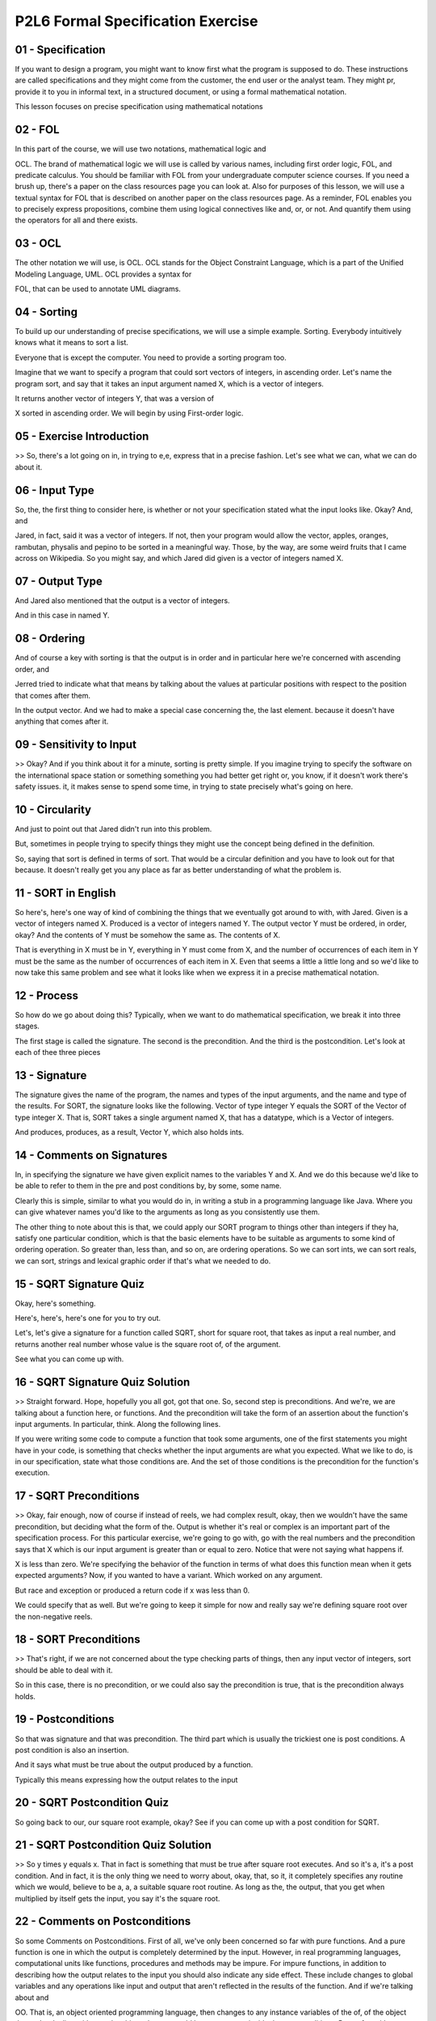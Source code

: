 .. title: P2L6 Formal Specification Exercise 
.. slug: P2L6 Formal Specification Exercise 
.. date: 2016-05-27 23:43:20 UTC-08:00
.. tags: notes, mathjax
.. category: 
.. link: 
.. description: 
.. type: text


P2L6 Formal Specification Exercise
==================================



01 - Specification
------------------

If you want to design a program, you might want to know first what the program is supposed to do. These instructions are
called specifications and they might come from the customer, the end user or the analyst team. They might pr, provide it
to you in informal text, in a structured document, or using a formal mathematical notation.


This lesson focuses on precise specification using mathematical notations


02 - FOL
--------

In this part of the course, we will use two notations, mathematical logic and


OCL. The brand of mathematical logic we will use is called by various names, including first order logic, FOL, and
predicate calculus. You should be familiar with FOL from your undergraduate computer science courses. If you need a
brush up, there's a paper on the class resources page you can look at. Also for purposes of this lesson, we will use a
textual syntax for FOL that is described on another paper on the class resources page. As a reminder, FOL enables you to
precisely express propositions, combine them using logical connectives like and, or, or not. And quantify them using the
operators for all and there exists.


03 - OCL
--------

The other notation we will use, is OCL. OCL stands for the Object Constraint Language, which is a part of the Unified
Modeling Language, UML. OCL provides a syntax for


FOL, that can be used to annotate UML diagrams.


04 - Sorting
------------

To build up our understanding of precise specifications, we will use a simple example. Sorting. Everybody intuitively
knows what it means to sort a list.


Everyone that is except the computer. You need to provide a sorting program too.


Imagine that we want to specify a program that could sort vectors of integers, in ascending order. Let's name the
program sort, and say that it takes an input argument named X, which is a vector of integers.


It returns another vector of integers Y, that was a version of


X sorted in ascending order. We will begin by using First-order logic.


05 - Exercise Introduction
--------------------------

>> So, there's a lot going on in, in trying to e,e, express that in a precise fashion. Let's see what we can, what we
can do about it.


06 - Input Type
---------------

So, the, the first thing to consider here, is whether or not your specification stated what the input looks like. Okay?
And, and


Jared, in fact, said it was a vector of integers. If not, then your program would allow the vector, apples, oranges,
rambutan, physalis and pepino to be sorted in a meaningful way. Those, by the way, are some weird fruits that I came
across on Wikipedia. So you might say, and which Jared did given is a vector of integers named X.


07 - Output Type
----------------

And Jared also mentioned that the output is a vector of integers.


And in this case in named Y.


08 - Ordering
-------------

And of course a key with sorting is that the output is in order and in particular here we're concerned with ascending
order, and


Jerred tried to indicate what that means by talking about the values at particular positions with respect to the
position that comes after them.


In the output vector. And we had to make a special case concerning the, the last element. because it doesn't have
anything that comes after it.


09 - Sensitivity to Input
-------------------------

>> Okay? And if you think about it for a minute, sorting is pretty simple. If you imagine trying to specify the software
on the international space station or something something you had better get right or, you know, if it doesn't work
there's safety issues. it, it makes sense to spend some time, in trying to state precisely what's going on here.


10 - Circularity
----------------

And just to point out that Jared didn't run into this problem.


But, sometimes in people trying to specify things they might use the concept being defined in the definition.


So, saying that sort is defined in terms of sort. That would be a circular definition and you have to look out for that
because. It doesn't really get you any place as far as better understanding of what the problem is.


11 - SORT in English
--------------------

So here's, here's one way of kind of combining the things that we eventually got around to with, with Jared. Given is a
vector of integers named X. Produced is a vector of integers named Y. The output vector Y must be ordered, in order,
okay? And the contents of Y must be somehow the same as. The contents of X.


That is everything in X must be in Y, everything in Y must come from X, and the number of occurrences of each item in Y
must be the same as the number of occurrences of each item in X. Even that seems a little a little long and so we'd like
to now take this same problem and see what it looks like when we express it in a precise mathematical notation.


12 - Process
------------

So how do we go about doing this? Typically, when we want to do mathematical specification, we break it into three
stages.


The first stage is called the signature. The second is the precondition. And the third is the postcondition. Let's look
at each of thee three pieces


13 - Signature
--------------

The signature gives the name of the program, the names and types of the input arguments, and the name and type of the
results. For SORT, the signature looks like the following. Vector of type integer Y equals the SORT of the Vector of
type integer X. That is, SORT takes a single argument named X, that has a datatype, which is a Vector of integers.


And produces, produces, as a result, Vector Y, which also holds ints.


14 - Comments on Signatures
---------------------------

In, in specifying the signature we have given explicit names to the variables Y and X. And we do this because we'd like
to be able to refer to them in the pre and post conditions by, by some, some name.


Clearly this is simple, similar to what you would do in, in writing a stub in a programming language like Java. Where
you can give whatever names you'd like to the arguments as long as you consistently use them.


The other thing to note about this is that, we could apply our SORT program to things other than integers if they ha,
satisfy one particular condition, which is that the basic elements have to be suitable as arguments to some kind of
ordering operation. So greater than, less than, and so on, are ordering operations. So we can sort ints, we can sort
reals, we can sort, strings and lexical graphic order if that's what we needed to do.


15 - SQRT Signature Quiz
------------------------

Okay, here's something.


Here's, here's, here's one for you to try out.


Let's, let's give a signature for a function called SQRT, short for square root, that takes as input a real number, and
returns another real number whose value is the square root of, of the argument.


See what you can come up with.


16 - SQRT Signature Quiz Solution
---------------------------------

>> Straight forward. Hope, hopefully you all got, got that one. So, second step is preconditions. And we're, we are
talking about a function here, or functions. And the precondition will take the form of an assertion about the
function's input arguments. In particular, think. Along the following lines.


If you were writing some code to compute a function that took some arguments, one of the first statements you might have
in your code, is something that checks whether the input arguments are what you expected. What we like to do, is in our
specification, state what those conditions are. And the set of those conditions is the precondition for the function's
execution.


17 - SQRT Preconditions
-----------------------

>> Okay, fair enough, now of course if instead of reels, we had complex result, okay, then we wouldn't have the same
precondition, but deciding what the form of the. Output is whether it's real or complex is an important part of the
specification process. For this particular exercise, we're going to go with, go with the real numbers and the
precondition says that X which is our input argument is greater than or equal to zero. Notice that were not saying what
happens if.


X is less than zero. We're specifying the behavior of the function in terms of what does this function mean when it gets
expected arguments? Now, if you wanted to have a variant. Which worked on any argument.


But race and exception or produced a return code if x was less than 0.


We could specify that as well. But we're going to keep it simple for now and really say we're defining square root over
the non-negative reels.


18 - SORT Preconditions
-----------------------

>> That's right, if we are not concerned about the type checking parts of things, then any input vector of integers,
sort should be able to deal with it.


So in this case, there is no precondition, or we could also say the precondition is true, that is the precondition
always holds.


19 - Postconditions
-------------------

So that was signature and that was precondition. The third part which is usually the trickiest one is post conditions. A
post condition is also an insertion.


And it says what must be true about the output produced by a function.


Typically this means expressing how the output relates to the input


20 - SQRT Postcondition Quiz
----------------------------

So going back to our, our square root example, okay? See if you can come up with a post condition for SQRT.


21 - SQRT Postcondition Quiz Solution
-------------------------------------

>> So y times y equals x. That in fact is something that must be true after square root executes. And so it's a, it's a
post condition. And in fact, it is the only thing we need to worry about, okay, that, so it, it completely specifies any
routine which we would, believe to be a, a, a suitable square root routine. As long as the, the output, that you get
when multiplied by itself gets the input, you say it's the square root.


22 - Comments on Postconditions
-------------------------------

So some Comments on Postconditions. First of all, we've only been concerned so far with pure functions. And a pure
function is one in which the output is completely determined by the input. However, in real programming languages,
computational units like functions, procedures and methods may be impure. For impure functions, in addition to
describing how the output relates to the input you should also indicate any side effect. These include changes to global
variables and any operations like input and output that aren't reflected in the results of the function. And if we're
talking about and


OO. That is, an object oriented programming language, then changes to any instance variables of the of, of the object
that we're dealing with, are also things that we would have to express inside the post conditions. But so far, with
square root we don't have to worry about that.


And it's also the cates that, that sort is going to be a pure function, so we don't have to worry about it there.


23 - Postconditions for SORT
----------------------------

Okay, square root's easy.


Sort's going to be harder, as far as the por, postcondition is concerned.


So I'd like you to, let's go back for a minute to the natural language specification and revisit that and then consider
what the postcondition of sort's going to be.


So we said in the natural language specification.


That the output vector Y must be ordered, and somehow the contents of Y must be the same as the contents of X.


That is, everything in X must be in Y, everything in Y must come from X, and the number of occurrences must, must match
up.


24 - Ordered
------------

>> For every element in Y, if there exists an element that is after it, then that element must be greater than or equal
to the current element we're looking at. Almost there, okay. you, what, Jarrod did is he broke the specification into
two parts.


One part is all the elements except the last one. And he, he stated exactly what the post-conditions is for that. But he
didn't say anything about the last one.


Okay, so if we wanted to have a precise specification, we'd have to deal with, with that one as well. Okay? Now, it turn
out in this particular case that we can do a little proof in our head. To say that if the post condition that he
specified for all the other element is true, that implies that the last one must be the greatest one. So, we could get
we could get away with that, and in fact that's a pretty nice, clean way of expressing it. Notice, also, that Jared used
the word" for each," and when you hear that phrase, it's suggestive of, in our first-order logic, of one of those
quantifiers that I mentioned, the universal quantifier, for each or for all. And so we're going to, we're going to see
when we specify this in first order logic that that, that quantifier is going to be there.


First order logic when we introduce a quantifier at the same time that, or, when we use the quantifier at the same time
we introduce a variable which is going to stand for the typical element of the vector. Okay, so for each i where i is
going to be an index position into y, then we can say something about the value that's held in position i and the
position i plus one Okay? So, the quantifier for each has a variable that comes with it we can call it i or j or
whatever you would like.


25 - Elements
-------------

>> So, in, in this part of the, the lesson, we're going to use first order logic. It turns out, that OCL is just
another, another syntax on top of first order logic. Okay? We're going to stick with first, first order logic here.
eventually, I'll show you a little bit of OCL.


And then, in later lessons we'll get into, the whole OCL as a language. Which in addition to first order logic has some
other things that help it deal with UML


26 - ORDERED Precondition Quiz
------------------------------

That was the signature for ordered. Now think for a minute about what the, precondition for order is.


27 - ORDERED Precondition Quiz Solution
---------------------------------------

>> Sure, sure. And in fact when we think about what Jared was saying earlier about all the elements of greater than,
less than, or equal to the one that comes up, well that's true of an empty vector.


All right so, we're going to hope that our post-condition for ordered when we write it down, will, if, if we plug in an
empty vector, we'll get out a valued true for that. Third step is the post condition for order and this is going to turn
out to be the, the trickiest one but it is a pure program and for all pure programs what you're really saying is what
the relationship of the output is to the input and


I'm going to give you a couple of hints on this one okay. One is you're going to have to use a quantifier. And what you
can say about the value of the ith element of the vector, that is a typical element of the vector in, what can you say
about that in relation to the value of the ith plus first element.


28 - ORDERED Postcondition
--------------------------

It written out in nice predicate logic we have what's shown here. It says for all i, okay, so i, sorry for all is the
quantifier, i is the index variable.


And we're going to qualify i by saying it's, it's greater than or equal to 1. And it's less than the length of Y when we
put a vector inside of the vertical lines that's the, the length or cardinality of it.


It must be case so the, the dot that we have here separating the two parts, you can read it must be the case. We can,
use that i to pick out an element of Y and compare it to the element that Y plus 1 if in fact we have ordered output it
had better be less than or equal to it. Notice that we said less than the length of Y and that gets us around the
problem of trying to index into a value of the vector into a position of the vector that doesn't exist.


29 - RORDERED Spec and Pre Quiz
-------------------------------

Now let's see if you've got it. I, I, want to, I want you to now specify a full specification in FOL for the function
RORDERED, which is just like ordered except it's in, in descending in descending order. So go through the, the three
steps. First do what the signature of RORDERED might be.


30 - RORDERED Spec and Pre Quiz Solution
----------------------------------------

>> This should be, this should be straightforward, pre-condition's going to be true or you can just leave out the pre-
condition


31 - RORDERED Postcondition
---------------------------

Now, see if you can take that quantified expression we had before.

>> Mm-hm.

>> Okay, as far as the post condition is concerned and play with it a little bit to get a post condition.

And this one, I'll give you a hint, is going to be different.

Okay, it better be different.

>> Mm-hm.

>> Or otherwise we're specifying ordered again.

See what you can do with it.

>> So, very much like our other post condition, we will start by saying for every element i.

That of, is index of, of a integer y from one all the way to the element one less than the cardinality of the vector y.

It better be the case that, if we're looking at Y sub i that it is greater than or equal to the element that-

>> Succeeds it.

>> Succeeds it, sorry.

[LAUGH] >> Comes in, comes [INAUDIBLE], okay?

That's precision is, is what this is all about.

>> Mm.

>> So exactly right.

In fact, the only change is that instead of a less than or equal, we have a greater than or equal, okay?

And notice that we could've done this same thing with j.

The exact letter that we use, doesn't make any difference.


32 - SAME-ELEMENTS-AS Signature
-------------------------------

>> Mm-hm.

>> So as I said before, the actual letter that we use doesn't make any difference as long as we're
consistently use it.

So we could say here bool y, we could say bool z, as long as is, it's different than those input names that we used.


33 - SAME-ELEMENTS-AS in English
--------------------------------

>> Okay. And it points out a choice that you have as a specifier here.

We could if we were given a a vector of length three and a vector of length 10, say no they, they don't have the same
elements and remember by same elements as, we're talking about the same number of occurrence as. Or, we could treat it
as a pre-condition, okay? And say that the lengths must be the same in order for us even to apply same elements as, as a
function, and that's the choice that we're going to, we're going to make here. Okay, so remember that the vertical line
is used for cardinality or length. And the cardinality of x must be equal to the cardinality of y.


Now we're talking here about first order logic. We're not talking about a programming language. So equals means equal.
It doesn't mean a sign to or anything else. We don't have to worry about anything like the C or


Java where we'd have to use two equals, symbols in order to designate equality.


So we're just going to say that the length of x equals the length of y, and that's the precondition for, same elements
as. Now, going back to when we first asked the question to state in, in English, what it means for the output to be the
assorted version of the input, we said things like each element in x must be found in y, each element of y must be found
in x, and the number of occurrences the elements in x must be the same as the number of occurrences the elements in y.
And we could take that and we could go through the stage of writing out each of those parts in first order logic.


34 - Permutation
----------------

Fortunately, there's a better way. We can make in, make use of an already defined mathematical construct called a
permutation, that is, we can describe the same elements as in English by the following. X has the same elements as Y if
the elements of X are a permutation of the elements of Y. Or, the other way around. The elements of Y are permutations
of the elements of X.


Because we know that permutation is well-defined, has well-defined mathematical properties, we don't have to write it
out for ourselves. We could just rely on an already existing well-defined concept. Nevertheless, for the, for the
purposes of this exercise, let's, let's build up a a specification of what it, what it means for one vector to be a
permutation of another vector.


35 - PERMUTATION Signature Quiz
-------------------------------

So, once again we start with signature. Why don't you try laying out, what a signature for permutation would be?


36 - PERMUTATION Signature Quiz Solution
----------------------------------------

>> And it makes sense. If we're trying to use permutation in place of the same elements as, that it has a very similar,
or in this case, identical signature except for the name of the, name of the function that we're dealing with.


37 - PERMUTATION Postcondition
------------------------------

>> It is.

>> Okay, so special case number one, the length of the input vector is

We will say in fact that the output is a permutation of the input


38 - Non Empty Case
-------------------

Okay that was a simple case. Okay, and now have to consider the, the case in which the vectors do have elements, and
we're going to also break this down into two more cases, depending on whether or not the first elements of x and y are
identical. Okay? So first case is, yes they are identical. So in this case, determining whether X and Y are permutation,
boils down to whether or not the tails of X and the tail of Y are permutations of each other.


And the tail of a vector is everything except the first element. So we could say that, for this case, in order for the
output to be a permutation of the input, the syntax on the. That you see on the slide holds. In particular that says, if
the length of X is greater than 0, that's our special case.


And our second special case was that the value in the first position of


X is equal to the value of the first position in Y. And the third condition is if the permutation if, if the tail of X
is a permutation of the tail of Y than we can conclude that in fact X and Y are permutations of each other.


So what were doing now we, we handled the case where they were empty vectors and said they were permutations and in this
case if these three conditions hold, they are permutations, okay? The other thing to note, is that, what we've defined
here. Is a recursive definition. Now I warned you before about recursive definitions, often leading to cases where the
definition is not meaningful.


Now here I'm going to give you a specific situation in which you are allowed to do that. And we're allowed to do that
because it essentially is, is an inductive argument. Okay? The permutations that we're using in our definition, are
permutations on the tails of the input and output, okay? And the tails are everything but the first element and so
they're shorter.


And we also already have handled the case where we got down to 0 length.


So we handled 0 length, and we handled everything in terms of its tail.


We have a well founded induction here. And so in fact, our definition of permutation is in fact meaningful.


We couldn't say that, X is a permutation of Y if X is a permutation of Y.


Okay? That wouldn't be a meaningful induction. But here because we're shrinking it at every step, it is in fact a
meaningful induction.


39 - Non Matching Case
----------------------

So two cases down, one third case to handle is if in fact the first elements of x and y are not the same. To deal with
this case what we're going to do is we're going to carve up Y into three pieces, and we're going to determine what those
three pieces are based on where and why the first element of X is. So, the first element of X is five.


Someplace in Y there is a five otherwise it's not a permutation. So let's call the position of five in y the jth
position and our three segments are going to be from one up to J minus one. Second segment is going to be the jth
position all by itself and the third segment is going to be the j plus first position all the way to the nth position.


The last position. Three segments and we are going to define whether or not x and y are permutations in terms of those
three segments.


40 - Recursion
--------------

So to state this in logic, we first have to define what j is.


And we're going to use the other the, the there exists quantifier. And that's represented by a backwards facing E. So
there's going to exist some position which we're going to call j. And it's going to be greater than one.


We've already taken care of the k squared's equal to one.


So it's going to be greater than one and it's up to, the length of Y.


And what must be the case is that the value in Y of the jth position.


At the jth position must be equal to the value in X at the first position.


In order to make use of this we're going to then use the three segments that we have and define. And we're going to use
a recursive definition like we did before. And, but it's going to be in terms of these three segments.


41 - Pasting
------------

The way we're going to deal with this is by pasting together the segments, leaving out the J position. In particular,
we're going to say that in order for the output to be a permutation of the input, in the case where, we don't have a
match in the first position, okay? And it better be the case that, the following two things are permutations of each
other. First thing in our permu, in, in our check is the tail of X.


That is we're going to leave off that first element. And then, we want to compare that permutation wise with the results
of pasting together the first segment of Y with the last segment of Y.


So, we have left out the first element in X. And now, we are going to leave out that same element in Y by pasting
together the first, remember, which J minus one elements, okay? Then from J plus one to N, we're going to paste those
together, leaving out the J position. And we are going to ask the question, is the tale of X a permutation of that? Now
we know from our equality check, that in that J position, we matched the first one of X. We've left that out. We've left
out the one in the J position. And we're now asking recursively the question about whether the remainder of


X matches is the permutation of those two segments pasted together.


42 - Third Case
---------------

>> Okay, so it is another well-founded induction because we've shrunk the lengths of the things that we're comparing
recursively. in, in logic this would look like x is the value at position 1 of x does not equal the value in position 1
in y, that's our condition here and there, what we had before about the position x so there existed j. j is greater than
one, j is less than the length of y where x of 1 equals y of j and it must be the case that there's a permutation
between the tail of x. Leaving out the first element and the results of pasting together y from 1 up to j minus 1 with
the result, with the the third segment which was from j plus 1 through the end of, end of y.


And the little funny symbol with, looks like a cap hair is pasting together and the real name for that is concatenation.
We can concatenate two vectors together using this operator and if those conditions all hold then we'll, then what we're
defining x to be a permutation of y.


43 - All Together
-----------------

>> Okay.

>> Okay? So I, I, I did state it incorrectly.


44 - Some Questions
-------------------

>> Right.


45 - OCL
--------

So far, we have expressed specifications in first order logic. UML includes a variant of first order logic, called the
Object Constraint Language.


We will be going into OCL in subsequent lessons, but for now, I would like to show you, what it looks like.


Here's the complete specification of ordered. That was the first part of our sort routine, in OCL. That is the
signature, the pre and post conditions.


46 - Notes
----------

Several differences that we saw in the OCL from the First-Order Logic. It uses the vertical bar, not only, to get at the
length of things, but I'm sorry.


Not not as we saw in the First-Order Logic to indicate the length of things, but it serves the role as the dot we saw
before to separate the part which is saying. What the, what the variable is from the remainder.


The limitations on the value of i appear as part of the proposition itself.


The limitations on the value of i are separated from the proposition itself, by the use of the implies OCL keyword. I've
also cheated a bit, by using OCL's built in sequence class instead of vectors.


OCL doesn't have vectors, it has sequences, but those are essentially the same.


47 - Summary
------------

To summarize all this, sometimes you need a means to precisely express exactly what the functionality of a required
system is. There are a variety of formal languages, and accompanying tools exist for writing such specification.
Many of these are industrial strength. That means they're used in industry, and there's tool suites that come with them.
Although using them requires you to think hard about exactly what you want to say. The effort can save you a lot of
rework, resulting from misunderstood requirements
